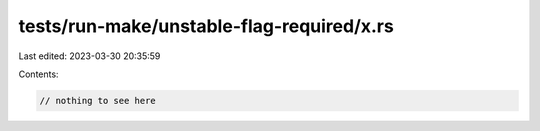 tests/run-make/unstable-flag-required/x.rs
==========================================

Last edited: 2023-03-30 20:35:59

Contents:

.. code-block:: rs

    // nothing to see here


